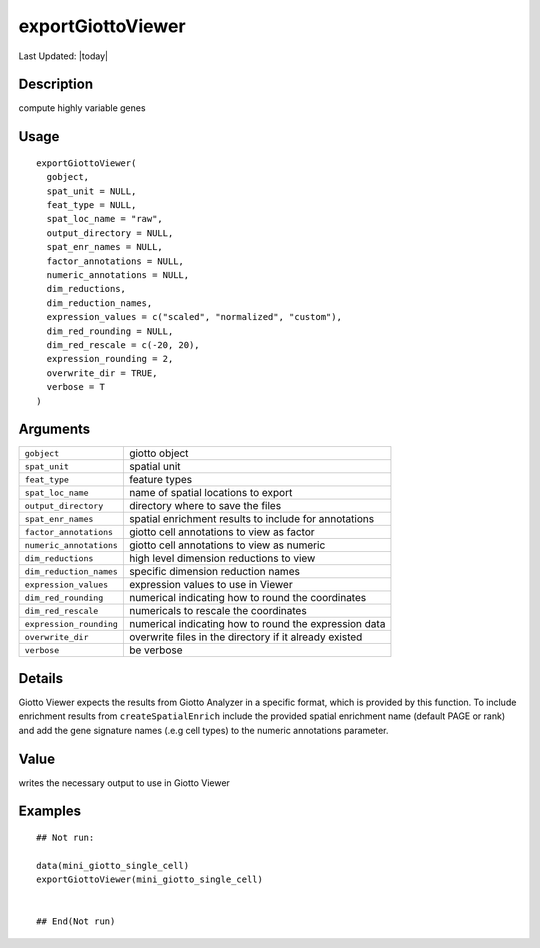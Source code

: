 exportGiottoViewer
------------------

.. link-button:: https://github.com/drieslab/Giotto/tree/suite/R/giotto_viewer.R#L153
		:type: url
		:text: View Source Code
		:classes: btn-outline-primary btn-block

Last Updated: |today|

Description
~~~~~~~~~~~

compute highly variable genes

Usage
~~~~~

::

   exportGiottoViewer(
     gobject,
     spat_unit = NULL,
     feat_type = NULL,
     spat_loc_name = "raw",
     output_directory = NULL,
     spat_enr_names = NULL,
     factor_annotations = NULL,
     numeric_annotations = NULL,
     dim_reductions,
     dim_reduction_names,
     expression_values = c("scaled", "normalized", "custom"),
     dim_red_rounding = NULL,
     dim_red_rescale = c(-20, 20),
     expression_rounding = 2,
     overwrite_dir = TRUE,
     verbose = T
   )

Arguments
~~~~~~~~~

+-----------------------------------+-----------------------------------+
| ``gobject``                       | giotto object                     |
+-----------------------------------+-----------------------------------+
| ``spat_unit``                     | spatial unit                      |
+-----------------------------------+-----------------------------------+
| ``feat_type``                     | feature types                     |
+-----------------------------------+-----------------------------------+
| ``spat_loc_name``                 | name of spatial locations to      |
|                                   | export                            |
+-----------------------------------+-----------------------------------+
| ``output_directory``              | directory where to save the files |
+-----------------------------------+-----------------------------------+
| ``spat_enr_names``                | spatial enrichment results to     |
|                                   | include for annotations           |
+-----------------------------------+-----------------------------------+
| ``factor_annotations``            | giotto cell annotations to view   |
|                                   | as factor                         |
+-----------------------------------+-----------------------------------+
| ``numeric_annotations``           | giotto cell annotations to view   |
|                                   | as numeric                        |
+-----------------------------------+-----------------------------------+
| ``dim_reductions``                | high level dimension reductions   |
|                                   | to view                           |
+-----------------------------------+-----------------------------------+
| ``dim_reduction_names``           | specific dimension reduction      |
|                                   | names                             |
+-----------------------------------+-----------------------------------+
| ``expression_values``             | expression values to use in       |
|                                   | Viewer                            |
+-----------------------------------+-----------------------------------+
| ``dim_red_rounding``              | numerical indicating how to round |
|                                   | the coordinates                   |
+-----------------------------------+-----------------------------------+
| ``dim_red_rescale``               | numericals to rescale the         |
|                                   | coordinates                       |
+-----------------------------------+-----------------------------------+
| ``expression_rounding``           | numerical indicating how to round |
|                                   | the expression data               |
+-----------------------------------+-----------------------------------+
| ``overwrite_dir``                 | overwrite files in the directory  |
|                                   | if it already existed             |
+-----------------------------------+-----------------------------------+
| ``verbose``                       | be verbose                        |
+-----------------------------------+-----------------------------------+

Details
~~~~~~~

Giotto Viewer expects the results from Giotto Analyzer in a specific
format, which is provided by this function. To include enrichment
results from ``createSpatialEnrich`` include the provided spatial
enrichment name (default PAGE or rank) and add the gene signature names
(.e.g cell types) to the numeric annotations parameter.

Value
~~~~~

writes the necessary output to use in Giotto Viewer

Examples
~~~~~~~~

::

   ## Not run: 

   data(mini_giotto_single_cell)
   exportGiottoViewer(mini_giotto_single_cell)


   ## End(Not run)
